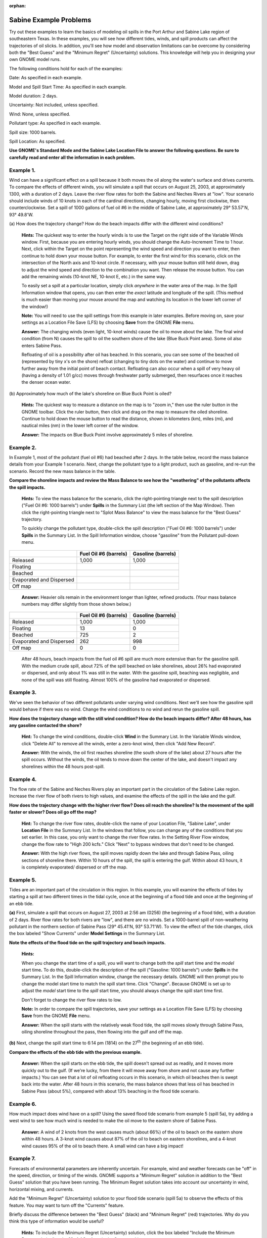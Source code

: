 
:orphan:

.. _sabine_examples:

Sabine Example Problems
=======================


Try out these examples to learn the basics of modeling oil spills in the
Port Arthur and Sabine Lake region of southeastern Texas. In these
examples, you will see how different tides, winds, and spill products
can affect the trajectories of oil slicks. In addition, you'll see how
model and observation limitations can be overcome by considering both
the "Best Guess" and the "Minimum Regret" (Uncertainty) solutions. This
knowledge will help you in designing your own GNOME model runs.

The following conditions hold for each of the examples:

Date: As specified in each example.

Model and Spill Start Time: As specified in each example.

Model duration: 2 days.

Uncertainty: Not included, unless specified.

Wind: None, unless specified.

Pollutant type: As specified in each example.

Spill size: 1000 barrels.

Spill Location: As specified.

**Use GNOME's Standard Mode and the Sabine Lake Location File to answer
the following questions. Be sure to carefully read and enter all the
information in each problem.**

Example 1.
----------

Wind can have a significant effect on a spill because it both
moves the oil along the water's surface and drives currents. To compare
the effects of different winds, you will simulate a spill that occurs on
August 25, 2003, at approximately 1300, with a duration of 2 days. Leave
the river flow rates for both the Sabine and Neches Rivers at "low".
Your scenario should include winds of 10 knots in each of the cardinal
directions, changing hourly, moving first clockwise, then
counterclockwise. Set a spill of 1000 gallons of fuel oil #6 in the
middle of Sabine Lake, at approximately 29° 53.57'N, 93° 49.8'W.

(a) How does the trajectory change? How do the beach impacts differ with
the different wind conditions?

    **Hints:** The quickest way to enter the hourly winds is to use the
    Target on the right side of the Variable Winds window. First,
    because you are entering hourly winds, you should change the
    Auto-Increment Time to 1 hour. Next, click within the Target on the
    point representing the wind speed and direction you want to enter,
    then continue to hold down your mouse button. For example, to enter
    the first wind for this scenario, click on the intersection of the
    North axis and 10-knot circle. If necessary, with your mouse button
    still held down, drag to adjust the wind speed and direction to the
    combination you want. Then release the mouse button. You can add the
    remaining winds (10-knot NE, 10-knot E, etc.) in the same way.

    To easily set a spill at a particular location, simply click
    *anywhere* in the water area of the map. In the Spill Information
    window that opens, you can then enter the *exact* latitude and
    longitude of the spill. (This method is much easier than moving your
    mouse around the map and watching its location in the lower left
    corner of the window!)

    **Note:** You will need to use the spill settings from this example
    in later examples. Before moving on, save your settings as a
    Location File Save (LFS) by choosing **Save** from the GNOME
    **File** menu.

    **Answer:** The changing winds (even light, 10-knot winds) cause the
    oil to move about the lake. The final wind condition (from N) causes
    the spill to oil the southern shore of the lake (Blue Buck Point
    area). Some oil also enters Sabine Pass.

    Refloating of oil is a possibility after oil has beached. In this
    scenario, you can see some of the beached oil (represented by tiny
    x's on the shore) refloat (changing to tiny dots on the water) and
    continue to move further away from the initial point of beach
    contact. Refloating can also occur when a spill of very heavy oil
    (having a density of 1.01 g/cc) moves through freshwater partly
    submerged, then resurfaces once it reaches the denser ocean water.

(b) Approximately how much of the lake's shoreline on Blue Buck Point is
oiled?

    **Hints:** The quickest way to measure a distance on the map is to
    "zoom in," then use the ruler button in the GNOME toolbar. Click the
    ruler button, then click and drag on the map to measure the oiled
    shoreline. Continue to hold down the mouse button to read the
    distance, shown in kilometers (km), miles (mi), and nautical miles
    (nm) in the lower left corner of the window.

    **Answer:** The impacts on Blue Buck Point involve approximately 5
    miles of shoreline.

Example 2.
----------

In Example 1, most of the pollutant (fuel oil #6) had beached
after 2 days. In the table below, record the mass balance details from
your Example 1 scenario. Next, change the pollutant type to a light
product, such as gasoline, and re-run the scenario. Record the new mass
balance in the table.

**Compare the shoreline impacts and review the Mass Balance to see how
the "weathering" of the pollutants affects the spill impacts.**

    **Hints:** To view the mass balance for the scenario, click the
    right-pointing triangle next to the spill description ("Fuel Oil #6:
    1000 barrels") under **Spills** in the Summary List (the left
    section of the Map Window). Then click the right-pointing triangle
    next to "Splot Mass Balance" to view the mass balance for the "Best
    Guess" trajectory.

    To quickly change the pollutant type, double-click the spill
    description ("Fuel Oil #6: 1000 barrels") under **Spills** in the
    Summary List. In the Spill Information window, choose "gasoline"
    from the Pollutant pull-down menu.

+----------------------------+-----------------+---------------+
|                            | **Fuel Oil #6   | **Gasoline    |
|                            | (barrels)**     | (barrels)**   |
+----------------------------+-----------------+---------------+
| Released                   | 1,000           | 1,000         |
+----------------------------+-----------------+---------------+
| Floating                   |                 |               |
+----------------------------+-----------------+---------------+
| Beached                    |                 |               |
+----------------------------+-----------------+---------------+
| Evaporated and Dispersed   |                 |               |
+----------------------------+-----------------+---------------+
| Off map                    |                 |               |
+----------------------------+-----------------+---------------+

    **Answer:** Heavier oils remain in the environment longer than
    lighter, refined products. (Your mass balance numbers may differ
    slightly from those shown below.)

+----------------------------+-----------------+---------------+
|                            | **Fuel Oil #6   | **Gasoline    |
|                            | (barrels)**     | (barrels)**   |
+----------------------------+-----------------+---------------+
| Released                   | 1,000           | 1,000         |
+----------------------------+-----------------+---------------+
| Floating                   | 13              | 0             |
+----------------------------+-----------------+---------------+
| Beached                    | 725             | 2             |
+----------------------------+-----------------+---------------+
| Evaporated and Dispersed   | 262             | 998           |
+----------------------------+-----------------+---------------+
| Off map                    | 0               | 0             |
+----------------------------+-----------------+---------------+

    After 48 hours, beach impacts from the fuel oil #6 spill are much
    more extensive than for the gasoline spill. With the medium crude
    spill, about 72% of the spill beached on lake shorelines, about 26%
    had evaporated or dispersed, and only about 1% was still in the
    water. With the gasoline spill, beaching was negligible, and none of
    the spill was still floating. Almost 100% of the gasoline had
    evaporated or dispersed.

Example 3.
----------

We've seen the behavior of two different pollutants under varying
wind conditions. Next we'll see how the gasoline spill would behave if
there was no wind. Change the wind conditions to no wind and rerun the
gasoline spill.

**How does the trajectory change with the still wind condition? How do
the beach impacts differ? After 48 hours, has any gasoline contacted the
shore?**

    **Hint:** To change the wind conditions, double-click **Wind** in
    the Summary List. In the Variable Winds window, click "Delete All"
    to remove all the winds, enter a zero-knot wind, then click "Add New
    Record".

    **Answer:** With the winds, the oil first reaches shoreline (the
    south shore of the lake) about 27 hours after the spill occurs.
    Without the winds, the oil tends to move down the center of the
    lake, and doesn't impact any shorelines within the 48 hours
    post-spill.

Example 4.
----------

The flow rate of the Sabine and Neches Rivers play an important
part in the circulation of the Sabine Lake region. Increase the river
flow of both rivers to high values, and examine the effects of the spill
in the lake and the gulf.

**How does the trajectory change with the higher river flow? Does oil
reach the shoreline? Is the movement of the spill faster or slower? Does
oil go off the map?**

    **Hint:** To change the river flow rates, double-click the name of
    your Location File, "Sabine Lake", under **Location File** in the
    Summary List. In the windows that follow, you can change any of the
    conditions that you set earlier. In this case, you only want to
    change the river flow rates. In the Setting River Flow window,
    change the flow rate to "High 200 kcfs." Click "Next" to bypass
    windows that don't need to be changed.

    **Answer:** With the high river flows, the spill moves rapidly down
    the lake and through Sabine Pass, oiling sections of shoreline
    there. Within 10 hours of the spill, the spill is entering the gulf.
    Within about 43 hours, it is completely evaporated/ dispersed or off
    the map.

Example 5.
----------

Tides are an important part of the circulation in this region. In
this example, you will examine the effects of tides by starting a spill
at two different times in the tidal cycle, once at the beginning of a
flood tide and once at the beginning of an ebb tide.

**(a)** First, simulate a spill that occurs on August 27, 2003 at 2:56
am (0256) (the beginning of a flood tide), with a duration of 2 days.
River flow rates for both rivers are "low", and there are no winds. Set
a 1000-barrel spill of non-weathering pollutant in the northern section
of Sabine Pass (29° 45.41'N, 93° 53.71'W). To view the effect of the
tide changes, click the box labeled "Show Currents" under **Model
Settings** in the Summary List.

**Note the effects of the flood tide on the spill trajectory and beach
impacts.**

    **Hints:**

    When you change the start time of a spill, you will want to change
    both the *spill* start time and the *model* start time\ **.** To do
    this, double-click the description of the spill ("Gasoline: 1000
    barrels") under **Spills** in the Summary List. In the Spill
    Information window, change the necessary details. GNOME will then
    prompt you to change the model start time to match the spill start
    time\ **.** Click "Change"**.** Because GNOME is set up to adjust
    the *model* start time to the *spill* start time, you should always
    change the spill start time first.

    Don't forget to change the river flow rates to low.

    **Note:** In order to compare the spill trajectories, save your
    settings as a Location File Save (LFS) by choosing **Save** from the
    GNOME **File** menu.

    **Answer:** When the spill starts with the relatively weak flood
    tide, the spill moves slowly through Sabine Pass, oiling shoreline
    throughout the pass, then flowing into the gulf and off the map.

**(b)** Next, change the spill start time to 6:14 pm (1814) on the
27\ :sup:`th` (the beginning of an ebb tide).

**Compare the effects of the ebb tide with the previous example.**

    **Answer:** When the spill starts on the ebb tide, the spill doesn't
    spread out as readily, and it moves more quickly out to the gulf.
    (If we're lucky, from there it will move away from shore and not
    cause any further impacts.) You can see that a lot of oil refloating
    occurs in this scenario, in which oil beaches then is swept back
    into the water. After 48 hours in this scenario, the mass balance
    shows that less oil has beached in Sabine Pass (about 5%), compared
    with about 13% beaching in the flood tide scenario.

Example 6.
----------

How much impact does wind have on a spill? Using the saved flood
tide scenario from example 5 (spill 5a), try adding a west wind to see
how much wind is needed to make the oil move to the eastern shore of
Sabine Pass.

    **Answer:** A wind of 2 knots from the west causes much (about 66%)
    of the oil to beach on the eastern shore within 48 hours. A 3-knot
    wind causes about 87% of the oil to beach on eastern shorelines, and
    a 4-knot wind causes 95% of the oil to beach there. A small wind can
    have a big impact!

Example 7.
----------

Forecasts of environmental parameters are inherently uncertain.
For example, wind and weather forecasts can be "off" in the speed,
direction, or timing of the winds. GNOME supports a "Minimum Regret"
solution in addition to the "Best Guess" solution that you have been
running. The Minimum Regret solution takes into account our uncertainty
in wind, horizontal mixing, and currents.

Add the "Minimum Regret" (Uncertainty) solution to your flood tide
scenario (spill 5a) to observe the effects of this feature. You may want
to turn off the "Currents" feature.

Briefly discuss the difference between the "Best Guess" (black) and
"Minimum Regret" (red) trajectories. Why do you think this type of
information would be useful?

    **Hints:** To include the Minimum Regret (Uncertainty) solution,
    click the box labeled "Include the Minimum Regret solution" under
    **Model Settings** in the Summary List.

    **Answer:** The Minimum Regret solution (red spill particles) shows
    more extensive impacts in all directions. It shows the spill
    traveling farther and reaching shorelines over a larger area.
    Responders use the Minimum Regret trajectory to make decisions about
    how they will allocate response resources. Sometimes a highly valued
    environmental resource (e.g. an endangered species) may be important
    enough to protect, even if it has a low probability of being oiled.
